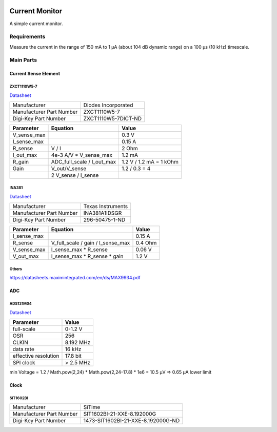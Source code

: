 .. image:: images/rendering_front.png
    :align: center
    :alt: rendering of the pcb

Current Monitor
~~~~~~~~~~~~~~~

A simple current monitor.

Requirements
============

Measure the current in the range of 150 mA to 1 µA (about 104 dB dynamic range) on a 100 µs (10 kHz) timescale.

Main Parts
==========

Current Sense Element
---------------------

ZXCT1110W5-7
............

`Datasheet <https://www.diodes.com/assets/Datasheets/ZXCT1107_10.pdf>`_

+------------------------+-------------------+
|Manufacturer            |Diodes Incorporated|
+------------------------+-------------------+
|Manufacturer Part Number|ZXCT1110W5-7       |
+------------------------+-------------------+
|Digi-Key Part Number    |ZXCT1110W5-7DICT-ND|
+------------------------+-------------------+

+------------+----------------------------+-------------------------+
|Parameter   |Equation                    |Value                    |
+============+============================+=========================+
|V_sense_max |                            | 0.3 V                   |
+------------+----------------------------+-------------------------+
|I_sense_max |                            | 0.15 A                  |
+------------+----------------------------+-------------------------+
|R_sense     | V / I                      | 2 Ohm                   |
+------------+----------------------------+-------------------------+
|I_out_max   | 4e-3 A/V * V_sense_max     | 1.2 mA                  |
+------------+----------------------------+-------------------------+
|R_gain      | ADC_full_scale / I_out_max | 1.2 V / 1.2 mA = 1 kOhm |
+------------+----------------------------+-------------------------+
|Gain        | V_out/V_sense              | 1.2 / 0.3 = 4           |
+------------+----------------------------+-------------------------+
|            | 2 V_sense / I_sense        |                         |
+------------+----------------------------+-------------------------+

INA381
......

`Datasheet <https://www.ti.com/lit/ds/symlink/ina381.pdf>`_

+--------------------------+---------------------------------+
| Manufacturer             | Texas Instruments               |
+--------------------------+---------------------------------+
| Manufacturer Part Number | INA381A1IDSGR                   |
+--------------------------+---------------------------------+
| Digi-Key Part Number     | 296-50475-1-ND                  |
+--------------------------+---------------------------------+

+------------+-----------------------------------+------------+
|Parameter   |Equation                           |Value       |
+============+===================================+============+
|I_sense_max |                                   | 0.15 A     |
+------------+-----------------------------------+------------+
|R_sense     | V_full_scale / gain / I_sense_max | 0.4 Ohm    |
+------------+-----------------------------------+------------+
|V_sense_max | I_sense_max * R_sense             | 0.06 V     |
+------------+-----------------------------------+------------+
|V_out_max   | I_sense_max * R_sense * gain      | 1.2 V      |
+------------+-----------------------------------+------------+

Others
......

https://datasheets.maximintegrated.com/en/ds/MAX9934.pdf

ADC
---

ADS131M04
.........

`Datasheet <https://www.ti.com/lit/ds/symlink/ads131m04.pdf>`_

+--------------------------+------------------------+
| Manufacturer             | Texas Instruments      |
+--------------------------+------------------------+
| Manufacturer Part Number | ADS131M04IPWR          |
+--------------------------+------------------------+
| Digi-Key Part Number     | 296-ADS131M04IPWRCT-ND	|
+--------------------------+------------------------+

+----------------------+-----------+
| Parameter            | Value     |
+======================+===========+
| full-scale           | 0-1.2 V   |
+----------------------+-----------+
| OSR                  | 256       |
+----------------------+-----------+
| CLKIN                | 8.192 MHz |
+----------------------+-----------+
| data rate            | 16 kHz    |
+----------------------+-----------+
| effective resolution | 17.8 bit  |
+----------------------+-----------+
| SPI clock            | > 2.5 MHz |
+----------------------+-----------+

min Voltage = 1.2 / Math.pow(2,24) * Math.pow(2,24-17.8) * 1e6 = 10.5 µV => 0.65 µA lower limit

Clock
-----

SIT1602BI
.........

+--------------------------+------------------------------------+
| Manufacturer             | SiTime                             |
+--------------------------+------------------------------------+
| Manufacturer Part Number | SIT1602BI-21-XXE-8.192000G         |
+--------------------------+------------------------------------+
| Digi-Key Part Number     | 1473-SIT1602BI-21-XXE-8.192000G-ND |
+--------------------------+------------------------------------+

